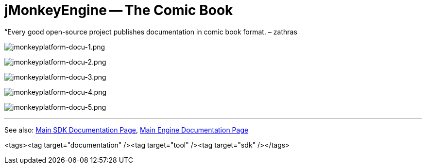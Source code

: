 

= jMonkeyEngine -- The Comic Book

“Every good open-source project publishes documentation in comic book format. – zathras


image:sdk/jmonkeyplatform-docu-1.png[jmonkeyplatform-docu-1.png,with="",height=""]


image:sdk/jmonkeyplatform-docu-2.png[jmonkeyplatform-docu-2.png,with="",height=""]


image:sdk/jmonkeyplatform-docu-3.png[jmonkeyplatform-docu-3.png,with="",height=""]


image:sdk/jmonkeyplatform-docu-4.png[jmonkeyplatform-docu-4.png,with="",height=""]


image:sdk/jmonkeyplatform-docu-5.png[jmonkeyplatform-docu-5.png,with="",height=""]

'''

See also: <<sdk#,Main SDK Documentation Page>>, <<jme3#,Main Engine Documentation Page>>

<tags><tag target="documentation" /><tag target="tool" /><tag target="sdk" /></tags>
